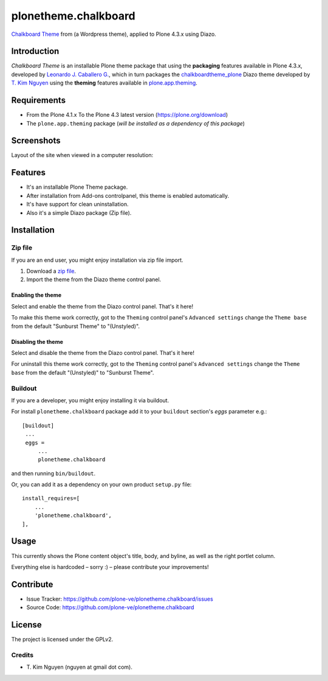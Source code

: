 =====================
plonetheme.chalkboard
=====================

`Chalkboard Theme`_ from (a Wordpress theme), applied to Plone 4.3.x using Diazo.


Introduction
============

*Chalkboard Theme* is an installable Plone theme package that using the **packaging** 
features available in Plone 4.3.x, developed by `Leonardo J. Caballero G.`_, which in 
turn packages the `chalkboardtheme_plone`_ Diazo theme developed by `T. Kim Nguyen`_ 
using the **theming** features available in `plone.app.theming`_.


Requirements
============

- From the Plone 4.1.x To the Plone 4.3 latest version (https://plone.org/download)
- The ``plone.app.theming`` package (*will be installed as a dependency of this package*)


Screenshots
===========

Layout of the site when viewed in a computer resolution:

.. image:: https://github.com/tkimnguyen/plonetheme.chalkboard/raw/master/screenshot.png


Features
========

- It's an installable Plone Theme package.
- After installation from Add-ons controlpanel, this theme is enabled automatically.
- It's have support for clean uninstallation.
- Also it's a simple Diazo package (Zip file).


Installation
============


Zip file
--------

If you are an end user, you might enjoy installation via zip file import.

1. Download a `zip file <https://github.com/tkimnguyen/plonetheme.chalkboard/raw/master/plonetheme.chalkboard.zip>`_.
2. Import the theme from the Diazo theme control panel.


Enabling the theme
^^^^^^^^^^^^^^^^^^

Select and enable the theme from the Diazo control panel. That's it here!

To make this theme work correctly, got to the ``Theming`` control panel's ``Advanced settings`` 
change the ``Theme base`` from the default "Sunburst Theme" to "(Unstyled)".


Disabling the theme
^^^^^^^^^^^^^^^^^^

Select and disable the theme from the Diazo control panel. That's it here!

For uninstall this theme work correctly, got to the ``Theming`` control panel's ``Advanced settings`` 
change the ``Theme base`` from the default "(Unstyled)" to "Sunburst Theme".


Buildout
--------

If you are a developer, you might enjoy installing it via buildout.

For install ``plonetheme.chalkboard`` package add it to your ``buildout`` section's 
*eggs* parameter e.g.: ::

   [buildout]
    ...
    eggs =
        ...
        plonetheme.chalkboard


and then running ``bin/buildout``.

Or, you can add it as a dependency on your own product ``setup.py`` file: ::

    install_requires=[
        ...
        'plonetheme.chalkboard',
    ],


Usage
=====

This currently shows the Plone content object's title, body, and byline, as well as the 
right portlet column.

Everything else is hardcoded – sorry :) – please contribute your improvements!


Contribute
==========

- Issue Tracker: https://github.com/plone-ve/plonetheme.chalkboard/issues
- Source Code: https://github.com/plone-ve/plonetheme.chalkboard


License
=======

The project is licensed under the GPLv2.

Credits
-------

- T\. Kim Nguyen (nguyen at gmail dot com).

.. _`Chalkboard Theme`: https://wordpress.org/themes/classic-chalkboard/
.. _`chalkboardtheme_plone`: https://github.com/tkimnguyen/chalkboardtheme_plone
.. _`Leonardo J. Caballero G.`: http://macagua.github.io/
.. _`T. Kim Nguyen`: https://twitter.com/tkimnguyen
.. _`plone.app.theming`: https://pypi.org/project/plone.app.theming/
